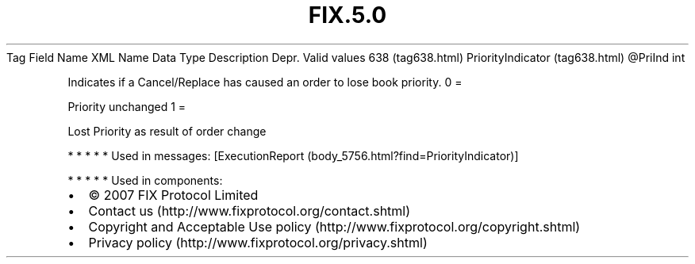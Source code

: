 .TH FIX.5.0 "" "" "Tag #638"
Tag
Field Name
XML Name
Data Type
Description
Depr.
Valid values
638 (tag638.html)
PriorityIndicator (tag638.html)
\@PriInd
int
.PP
Indicates if a Cancel/Replace has caused an order to lose book
priority.
0
=
.PP
Priority unchanged
1
=
.PP
Lost Priority as result of order change
.PP
   *   *   *   *   *
Used in messages:
[ExecutionReport (body_5756.html?find=PriorityIndicator)]
.PP
   *   *   *   *   *
Used in components:

.PD 0
.P
.PD

.PP
.PP
.IP \[bu] 2
© 2007 FIX Protocol Limited
.IP \[bu] 2
Contact us (http://www.fixprotocol.org/contact.shtml)
.IP \[bu] 2
Copyright and Acceptable Use policy (http://www.fixprotocol.org/copyright.shtml)
.IP \[bu] 2
Privacy policy (http://www.fixprotocol.org/privacy.shtml)
